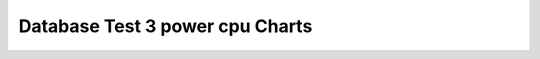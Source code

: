 ================================================================================
Database Test 3 power cpu Charts
================================================================================

.. image:: ../sar/sar-cpu-all.png
   :target: ../sar/sar-cpu-all.png
   :width: 100%

.. image:: ../sar/sar-cpu5.png
   :target: ../sar/sar-cpu5.png
   :width: 100%

.. image:: ../sar/sar-cpu4.png
   :target: ../sar/sar-cpu4.png
   :width: 100%

.. image:: ../sar/sar-cpu3.png
   :target: ../sar/sar-cpu3.png
   :width: 100%

.. image:: ../sar/sar-cpu2.png
   :target: ../sar/sar-cpu2.png
   :width: 100%

.. image:: ../sar/sar-cpu1.png
   :target: ../sar/sar-cpu1.png
   :width: 100%

.. image:: ../sar/sar-cpu0.png
   :target: ../sar/sar-cpu0.png
   :width: 100%

.. image:: ../sar/sar-cpu.png
   :target: ../sar/sar-cpu.png
   :width: 100%
